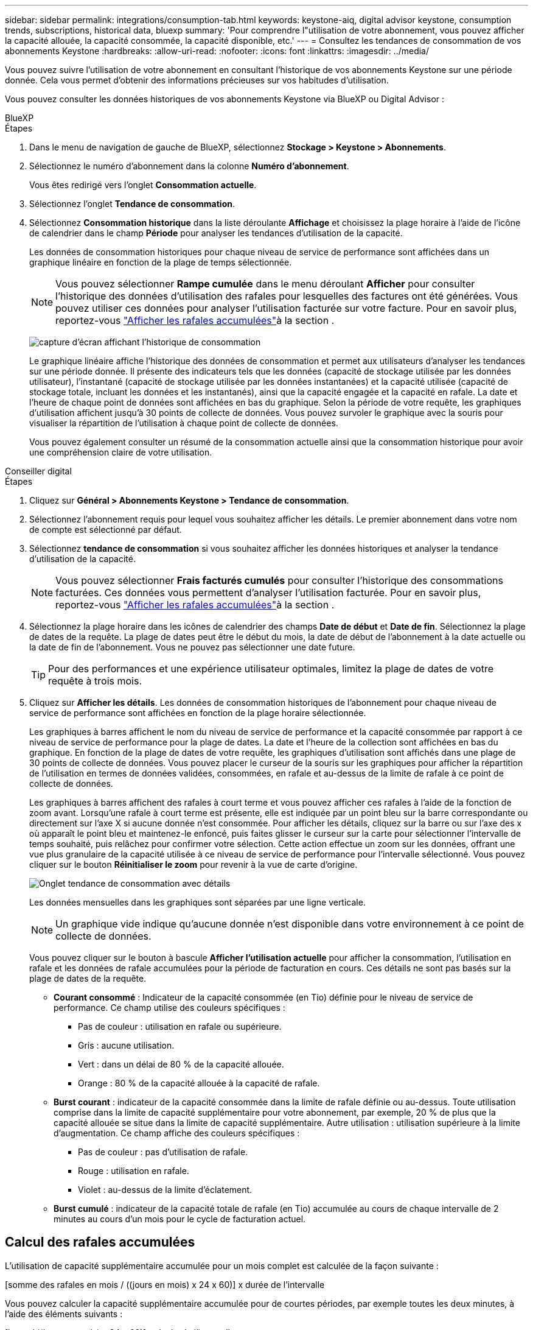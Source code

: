---
sidebar: sidebar 
permalink: integrations/consumption-tab.html 
keywords: keystone-aiq, digital advisor keystone, consumption trends, subscriptions, historical data, bluexp 
summary: 'Pour comprendre l"utilisation de votre abonnement, vous pouvez afficher la capacité allouée, la capacité consommée, la capacité disponible, etc.' 
---
= Consultez les tendances de consommation de vos abonnements Keystone
:hardbreaks:
:allow-uri-read: 
:nofooter: 
:icons: font
:linkattrs: 
:imagesdir: ../media/


[role="lead"]
Vous pouvez suivre l'utilisation de votre abonnement en consultant l'historique de vos abonnements Keystone sur une période donnée. Cela vous permet d'obtenir des informations précieuses sur vos habitudes d'utilisation.

Vous pouvez consulter les données historiques de vos abonnements Keystone via BlueXP ou Digital Advisor :

[role="tabbed-block"]
====
.BlueXP
--
.Étapes
. Dans le menu de navigation de gauche de BlueXP, sélectionnez *Stockage > Keystone > Abonnements*.
. Sélectionnez le numéro d'abonnement dans la colonne *Numéro d'abonnement*.
+
Vous êtes redirigé vers l'onglet *Consommation actuelle*.

. Sélectionnez l'onglet *Tendance de consommation*.
. Sélectionnez *Consommation historique* dans la liste déroulante *Affichage* et choisissez la plage horaire à l'aide de l'icône de calendrier dans le champ *Période* pour analyser les tendances d'utilisation de la capacité.
+
Les données de consommation historiques pour chaque niveau de service de performance sont affichées dans un graphique linéaire en fonction de la plage de temps sélectionnée.

+

NOTE: Vous pouvez sélectionner *Rampe cumulée* dans le menu déroulant *Afficher* pour consulter l'historique des données d'utilisation des rafales pour lesquelles des factures ont été générées. Vous pouvez utiliser ces données pour analyser l'utilisation facturée sur votre facture. Pour en savoir plus, reportez-vous link:../integrations/consumption-tab.html#view-accrued-burst["Afficher les rafales accumulées"]à la section .

+
image:bxp-consumption-trend.png["capture d'écran affichant l'historique de consommation"]

+
Le graphique linéaire affiche l'historique des données de consommation et permet aux utilisateurs d'analyser les tendances sur une période donnée. Il présente des indicateurs tels que les données (capacité de stockage utilisée par les données utilisateur), l'instantané (capacité de stockage utilisée par les données instantanées) et la capacité utilisée (capacité de stockage totale, incluant les données et les instantanés), ainsi que la capacité engagée et la capacité en rafale. La date et l'heure de chaque point de données sont affichées en bas du graphique. Selon la période de votre requête, les graphiques d'utilisation affichent jusqu'à 30 points de collecte de données. Vous pouvez survoler le graphique avec la souris pour visualiser la répartition de l'utilisation à chaque point de collecte de données.

+
Vous pouvez également consulter un résumé de la consommation actuelle ainsi que la consommation historique pour avoir une compréhension claire de votre utilisation.



--
.Conseiller digital
--
.Étapes
. Cliquez sur *Général > Abonnements Keystone > Tendance de consommation*.
. Sélectionnez l'abonnement requis pour lequel vous souhaitez afficher les détails. Le premier abonnement dans votre nom de compte est sélectionné par défaut.
. Sélectionnez *tendance de consommation* si vous souhaitez afficher les données historiques et analyser la tendance d'utilisation de la capacité.
+

NOTE: Vous pouvez sélectionner *Frais facturés cumulés* pour consulter l'historique des consommations facturées. Ces données vous permettent d'analyser l'utilisation facturée. Pour en savoir plus, reportez-vous link:../integrations/consumption-tab.html#view-accrued-burst["Afficher les rafales accumulées"]à la section .

. Sélectionnez la plage horaire dans les icônes de calendrier des champs *Date de début* et *Date de fin*. Sélectionnez la plage de dates de la requête. La plage de dates peut être le début du mois, la date de début de l'abonnement à la date actuelle ou la date de fin de l'abonnement. Vous ne pouvez pas sélectionner une date future.
+

TIP: Pour des performances et une expérience utilisateur optimales, limitez la plage de dates de votre requête à trois mois.

. Cliquez sur *Afficher les détails*. Les données de consommation historiques de l'abonnement pour chaque niveau de service de performance sont affichées en fonction de la plage horaire sélectionnée.
+
Les graphiques à barres affichent le nom du niveau de service de performance et la capacité consommée par rapport à ce niveau de service de performance pour la plage de dates. La date et l'heure de la collection sont affichées en bas du graphique. En fonction de la plage de dates de votre requête, les graphiques d'utilisation sont affichés dans une plage de 30 points de collecte de données. Vous pouvez placer le curseur de la souris sur les graphiques pour afficher la répartition de l'utilisation en termes de données validées, consommées, en rafale et au-dessus de la limite de rafale à ce point de collecte de données.

+
Les graphiques à barres affichent des rafales à court terme et vous pouvez afficher ces rafales à l'aide de la fonction de zoom avant. Lorsqu'une rafale à court terme est présente, elle est indiquée par un point bleu sur la barre correspondante ou directement sur l'axe X si aucune donnée n'est consommée. Pour afficher les détails, cliquez sur la barre ou sur l'axe des x où apparaît le point bleu et maintenez-le enfoncé, puis faites glisser le curseur sur la carte pour sélectionner l'intervalle de temps souhaité, puis relâchez pour confirmer votre sélection. Cette action effectue un zoom sur les données, offrant une vue plus granulaire de la capacité utilisée à ce niveau de service de performance pour l'intervalle sélectionné. Vous pouvez cliquer sur le bouton *Réinitialiser le zoom* pour revenir à la vue de carte d'origine.

+
image:aiq-ks-subtime-7.png["Onglet tendance de consommation avec détails"]

+
Les données mensuelles dans les graphiques sont séparées par une ligne verticale.

+

NOTE: Un graphique vide indique qu'aucune donnée n'est disponible dans votre environnement à ce point de collecte de données.

+
Vous pouvez cliquer sur le bouton à bascule *Afficher l'utilisation actuelle* pour afficher la consommation, l'utilisation en rafale et les données de rafale accumulées pour la période de facturation en cours. Ces détails ne sont pas basés sur la plage de dates de la requête.

+
** *Courant consommé* : Indicateur de la capacité consommée (en Tio) définie pour le niveau de service de performance. Ce champ utilise des couleurs spécifiques :
+
*** Pas de couleur : utilisation en rafale ou supérieure.
*** Gris : aucune utilisation.
*** Vert : dans un délai de 80 % de la capacité allouée.
*** Orange : 80 % de la capacité allouée à la capacité de rafale.


** *Burst courant* : indicateur de la capacité consommée dans la limite de rafale définie ou au-dessus. Toute utilisation comprise dans la limite de capacité supplémentaire pour votre abonnement, par exemple, 20 % de plus que la capacité allouée se situe dans la limite de capacité supplémentaire. Autre utilisation : utilisation supérieure à la limite d'augmentation. Ce champ affiche des couleurs spécifiques :
+
*** Pas de couleur : pas d'utilisation de rafale.
*** Rouge : utilisation en rafale.
*** Violet : au-dessus de la limite d'éclatement.


** *Burst cumulé* : indicateur de la capacité totale de rafale (en Tio) accumulée au cours de chaque intervalle de 2 minutes au cours d'un mois pour le cycle de facturation actuel.




--
====


== Calcul des rafales accumulées

L'utilisation de capacité supplémentaire accumulée pour un mois complet est calculée de la façon suivante :

[somme des rafales en mois / ((jours en mois) x 24 x 60)] x durée de l'intervalle

Vous pouvez calculer la capacité supplémentaire accumulée pour de courtes périodes, par exemple toutes les deux minutes, à l'aide des éléments suivants :

[burst / ((jours en mois) x 24 x 60)] x durée de l'intervalle

L'augmentation correspond à la différence entre la capacité consommée et la capacité allouée. Par exemple, avec un intervalle de 30 jours par mois, si la capacité consommée atteint 120 Tio et que la capacité allouée est de 100 Tio pour un intervalle de 2 minutes, cela se traduit par une capacité supplémentaire de 20 Tio, ce qui équivaut à une utilisation de 0.000925926 Tio pour cet intervalle.



== Afficher les rafales accumulées

Vous pouvez consulter votre consommation de données cumulée via BlueXP ou Digital Advisor. Si vous avez sélectionné « Consommation cumulée » dans le menu déroulant « Affichage » de l'onglet « Tendance de consommation » de BlueXP, ou « Consommation cumulée facturée » dans l'onglet « Tendance de consommation » de Digital Advisor, vous pouvez consulter votre consommation de données cumulée mensuellement ou trimestriellement, selon la période de facturation sélectionnée. Ces données sont disponibles pour les 12 derniers mois qui ont été facturés, et vous pouvez les interroger par plage de dates jusqu'aux 30 derniers mois. Les graphiques à barres affichent les données facturées. Si l'utilisation n'a pas encore été facturée, elle sera marquée comme _en attente_ pour cette période.


TIP: L'utilisation en rafale accumulée facturée est calculée par période de facturation, en fonction de la capacité engagée et consommée pour un niveau de service de performance.

Pour une période de facturation trimestrielle, si l'abonnement commence à une date autre que 1^St^ du mois, la facture trimestrielle couvrira la période de 90 jours suivante. Par exemple, si votre abonnement commence le 15 août, la facture sera générée pour la période du 15 août au 14 octobre.

Si vous passez d'une facturation trimestrielle à une facturation mensuelle, la facture trimestrielle couvrira toujours la période de 90 jours, avec deux factures générées au cours du dernier mois du trimestre : une pour la période de facturation trimestrielle et une autre pour les jours restants de ce mois. Cette transition permet à la période de facturation mensuelle de commencer le 1^St^ du mois suivant. Par exemple, si votre abonnement commence le 15 octobre, vous recevrez deux factures en janvier, l'une pour le 15 octobre au 14 janvier et l'autre pour le 15 au 31 janvier, avant que la période de facturation mensuelle commence le 1er février.

image:accr-burst-2.png["augmentation de l'utilisation cumulée chaque trimestre"]

Cette fonctionnalité est disponible en mode d'aperçu uniquement. Contactez votre KSM pour en savoir plus sur cette fonctionnalité.



== Afficher l'utilisation quotidienne des données de bursting accumulées

Vous pouvez consulter votre consommation de données cumulée quotidienne pour une période de facturation mensuelle ou trimestrielle via BlueXP ou Digital Advisor. Dans BlueXP, le tableau « Consommation cumulée par jour » fournit des données détaillées, notamment l'horodatage, la capacité engagée, la capacité consommée et la capacité cumulée si vous sélectionnez « Consommation cumulée » dans le menu déroulant « Affichage » de l'onglet « Tendance de consommation ».

image:bxp-accrued-burst-days.png["capture d'écran montrant le tableau des rafales accumulées par jour"]

Dans Digital Advisor, lorsque vous cliquez sur la barre qui affiche les données facturées à partir de l'option *Invoiced Accumulation Burst*, vous voyez la section Capacité provisionnée facturable sous le graphique à barres, offrant des options d'affichage de graphique et de tableau. La vue graphique par défaut affiche l'utilisation quotidienne des données en rafale accumulées sous forme de graphique linéaire, indiquant les changements d'utilisation au fil du temps.

image:invoiced-daily-accr-burst-1.png["capture d'écran montrant le graphique à barres"]

Un exemple d'image illustrant l'utilisation quotidienne des données en rafale accumulées dans un graphique linéaire :

image:invoiced-daily-accr-burst-date.png["capture d'écran affichant les données d'utilisation de rafale au format graphique linéaire"]

Vous pouvez passer à une vue de tableau en cliquant sur l'option *Table* dans le coin supérieur droit du graphique. La vue du tableau fournit des mesures d'utilisation quotidiennes détaillées, notamment le niveau de service des performances, l'horodatage, la capacité engagée, la capacité consommée et la capacité provisionnée facturable. Vous pouvez également générer un rapport de ces détails au format CSV pour une utilisation et une comparaison futures.



== Graphiques de référence pour la protection avancée des données pour MetroCluster

Si vous êtes abonné au service complémentaire de protection avancée des données, vous pouvez consulter la répartition des données de consommation des sites partenaires de MetroCluster dans l'onglet *Tendance de consommation* de Digital Advisor.

Pour plus d'informations sur le service complémentaire de protection avancée des données, reportez-vous à la section link:../concepts/adp.html["Protection avancée des données"].

Si les clusters de votre environnement de stockage ONTAP sont configurés dans une configuration MetroCluster, les données de consommation de votre abonnement Keystone sont divisées dans le même graphique de données historiques pour afficher la consommation sur les sites principal et miroir pour les niveaux de service de performances de base.


NOTE: Les graphiques à barres de consommation sont divisés uniquement pour les niveaux de service de performance de base. Pour le service complémentaire de protection avancée des données, c'est-à-dire le niveau de service de performance _Advanced Data-Protect_, cette démarcation n'apparaît pas.

.Niveau de service de performance avancé en matière de protection des données
Pour le niveau de service de performance _Advanced Data-Protect_, la consommation totale est répartie entre les sites partenaires et l'utilisation sur chaque site partenaire est reflétée et facturée dans un abonnement distinct ; un abonnement pour le site principal et un autre pour le site miroir. C'est la raison pour laquelle, lorsque vous sélectionnez le numéro d'abonnement pour le site principal dans l'onglet *tendance de consommation*, les graphiques de consommation pour le service complémentaire de protection avancée des données affichent les détails de consommation discrète du site principal uniquement. Étant donné MetroCluster que chaque site partenaire fait office de source et de miroir, la consommation totale sur chaque site inclut la source et les volumes en miroir créés sur ce site.


TIP: L'info-bulle en regard de l'ID de suivi de votre abonnement dans l'onglet *consommation actuelle* vous aide à identifier l'abonnement partenaire dans la configuration MetroCluster.

.Niveaux de service de performance de base
Pour les niveaux de service de performance de base, chaque volume est facturé comme provisionné sur les sites principal et miroir, et par conséquent, le même graphique à barres est divisé en fonction de la consommation sur les sites principal et miroir.

.Ce que vous pouvez voir pour l'abonnement principal
L'image suivante affiche les graphiques pour le niveau de service de performances _Extreme_ (niveau de service de performances de base) et un numéro d'abonnement principal. Le même graphique de données historiques indique également la consommation du site miroir dans une ombre plus claire du même code de couleur utilisé pour le site principal. L'info-bulle affichée avec le curseur de la souris affiche l'éclatement de la consommation (en Tio) pour les sites principaux et en miroir, 22.24 Tio et 14.86 Tio respectivement.

image:mcc-chart-1.png["mcc principal"]

Pour le niveau de service de performance _Advanced Data-Protect_, les graphiques apparaissent comme ceci :

image:adp-src-1.png["base principale mcc"]

.Ce que vous pouvez voir pour l'abonnement secondaire (site miroir)
Lorsque vous vérifiez l'abonnement secondaire, vous pouvez voir que le graphique à barres pour le niveau de service de performances _Extreme_ (niveau de service de performances de base) au même point de collecte de données que le site partenaire est inversé et que la répartition de la consommation sur les sites principal et miroir est respectivement de 14,86 Tio et 22,24 Tio.

image:mcc-chart-mirror-1.png["miroir mcc"]

Pour le niveau de service de performance _Advanced Data-Protect_, le graphique apparaît comme ceci pour le même point de collecte que sur le site partenaire :

image:adp-mir-1.png["base de rétroviseur mcc"]

Pour plus d'informations sur la protection de vos données par MetroCluster, reportez-vous à la section https://docs.netapp.com/us-en/ontap-metrocluster/manage/concept_understanding_mcc_data_protection_and_disaster_recovery.html["Tout savoir sur la protection des données et la reprise après incident MetroCluster"^].
